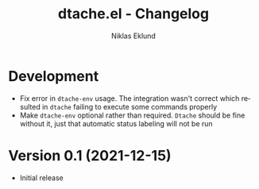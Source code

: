 #+title: dtache.el - Changelog
#+author: Niklas Eklund
#+language: en

* Development

- Fix error in =dtache-env= usage. The integration wasn't correct which resulted in =dtache= failing to execute some commands properly
- Make =dtache-env= optional rather than required. =Dtache= should be fine without it, just that automatic status labeling will not be run

* Version 0.1 (2021-12-15)

- Initial release
